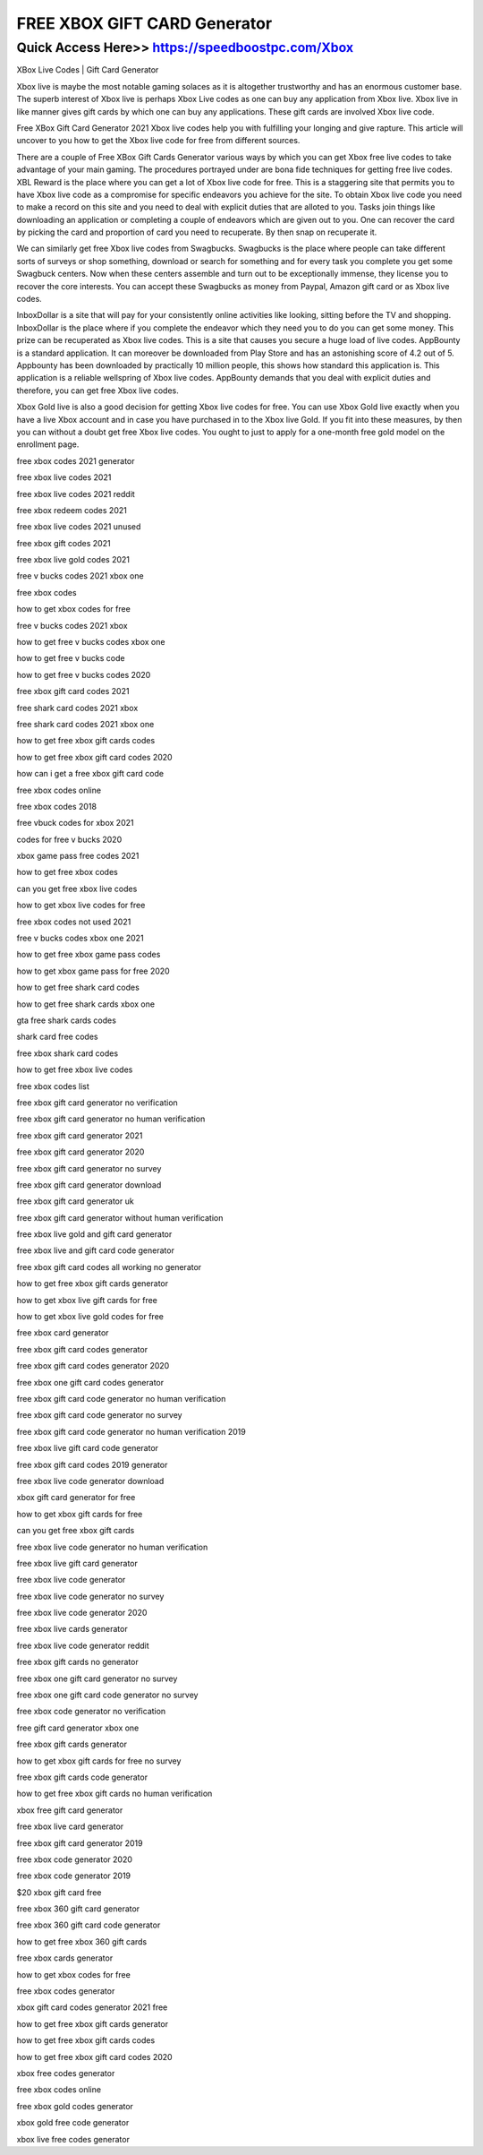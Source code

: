 ****************************************
FREE XBOX GIFT CARD Generator
****************************************


Quick Access Here>>   https://speedboostpc.com/Xbox
============


XBox Live Codes | Gift Card Generator 

Xbox live is maybe the most notable gaming solaces as it is altogether trustworthy and has an enormous customer base. The superb interest of Xbox live is perhaps Xbox Live codes as one can buy any application from Xbox live. Xbox live in like manner gives gift cards by which one can buy any applications. These gift cards are involved Xbox live code.


Free XBox Gift Card Generator 2021
Xbox live codes help you with fulfilling your longing and give rapture. This article will uncover to you how to get the Xbox live code for free from different sources. 

There are a couple of Free XBox Gift Cards Generator various ways by which you can get Xbox free live codes to take advantage of your main gaming. The procedures portrayed under are bona fide techniques for getting free live codes. 
XBL Reward is the place where you can get a lot of Xbox live code for free. This is a staggering site that permits you to have Xbox live code as a compromise for specific endeavors you achieve for the site. To obtain Xbox live code you need to make a record on this site and you need to deal with explicit duties that are alloted to you. Tasks join things like downloading an application or completing a couple of endeavors which are given out to you. One can recover the card by picking the card and proportion of card you need to recuperate. By then snap on recuperate it. 

We can similarly get free Xbox live codes from Swagbucks. Swagbucks is the place where people can take different sorts of surveys or shop something, download or search for something and for every task you complete you get some Swagbuck centers. Now when these centers assemble and turn out to be exceptionally immense, they license you to recover the core interests. You can accept these Swagbucks as money from Paypal, Amazon gift card or as Xbox live codes. 

InboxDollar is a site that will pay for your consistently online activities like looking, sitting before the TV and shopping. InboxDollar is the place where if you complete the endeavor which they need you to do you can get some money. This prize can be recuperated as Xbox live codes. This is a site that causes you secure a huge load of live codes. 
AppBounty is a standard application. It can moreover be downloaded from Play Store and has an astonishing score of 4.2 out of 5. Appbounty has been downloaded by practically 10 million people, this shows how standard this application is. This application is a reliable wellspring of Xbox live codes. AppBounty demands that you deal with explicit duties and therefore, you can get free Xbox live codes. 

Xbox Gold live is also a good decision for getting Xbox live codes for free. You can use Xbox Gold live exactly when you have a live Xbox account and in case you have purchased in to the Xbox live Gold. If you fit into these measures, by then you can without a doubt get free Xbox live codes. You ought to just to apply for a one-month free gold model on the enrollment page.

free xbox codes 2021 generator

free xbox live codes 2021

free xbox live codes 2021 reddit

free xbox redeem codes 2021

free xbox live codes 2021 unused

free xbox gift codes 2021

free xbox live gold codes 2021

free v bucks codes 2021 xbox one

free xbox codes

how to get xbox codes for free

free v bucks codes 2021 xbox

how to get free v bucks codes xbox one

how to get free v bucks code

how to get free v bucks codes 2020

free xbox gift card codes 2021

free shark card codes 2021 xbox

free shark card codes 2021 xbox one

how to get free xbox gift cards codes

how to get free xbox gift card codes 2020

how can i get a free xbox gift card code

free xbox codes online

free xbox codes 2018

free vbuck codes for xbox 2021

codes for free v bucks 2020

xbox game pass free codes 2021

how to get free xbox codes

can you get free xbox live codes

how to get xbox live codes for free

free xbox codes not used 2021

free v bucks codes xbox one 2021

how to get free xbox game pass codes

how to get xbox game pass for free 2020

how to get free shark card codes

how to get free shark cards xbox one

gta free shark cards codes

shark card free codes

free xbox shark card codes

how to get free xbox live codes

free xbox codes list

free xbox gift card generator no verification

free xbox gift card generator no human verification

free xbox gift card generator 2021

free xbox gift card generator 2020

free xbox gift card generator no survey

free xbox gift card generator download

free xbox gift card generator uk

free xbox gift card generator without human verification

free xbox live gold and gift card generator

free xbox live and gift card code generator

free xbox gift card codes all working no generator

how to get free xbox gift cards generator

how to get xbox live gift cards for free

how to get xbox live gold codes for free

free xbox card generator

free xbox gift card codes generator

free xbox gift card codes generator 2020

free xbox one gift card codes generator

free xbox gift card code generator no human verification

free xbox gift card code generator no survey

free xbox gift card code generator no human verification 2019

free xbox live gift card code generator

free xbox gift card codes 2019 generator

free xbox live code generator download

xbox gift card generator for free

how to get xbox gift cards for free

can you get free xbox gift cards

free xbox live code generator no human verification

free xbox live gift card generator

free xbox live code generator

free xbox live code generator no survey

free xbox live code generator 2020

free xbox live cards generator

free xbox live code generator reddit

free xbox gift cards no generator

free xbox one gift card generator no survey

free xbox one gift card code generator no survey

free xbox code generator no verification

free gift card generator xbox one

free xbox gift cards generator

how to get xbox gift cards for free no survey

free xbox gift cards code generator

how to get free xbox gift cards no human verification

xbox free gift card generator

free xbox live card generator

free xbox gift card generator 2019

free xbox code generator 2020

free xbox code generator 2019

$20 xbox gift card free

free xbox 360 gift card generator

free xbox 360 gift card code generator

how to get free xbox 360 gift cards

free xbox cards generator

how to get xbox codes for free

free xbox codes generator

xbox gift card codes generator 2021 free

how to get free xbox gift cards generator

how to get free xbox gift cards codes

how to get free xbox gift card codes 2020

xbox free codes generator

free xbox codes online

free xbox gold codes generator

xbox gold free code generator

xbox live free codes generator
